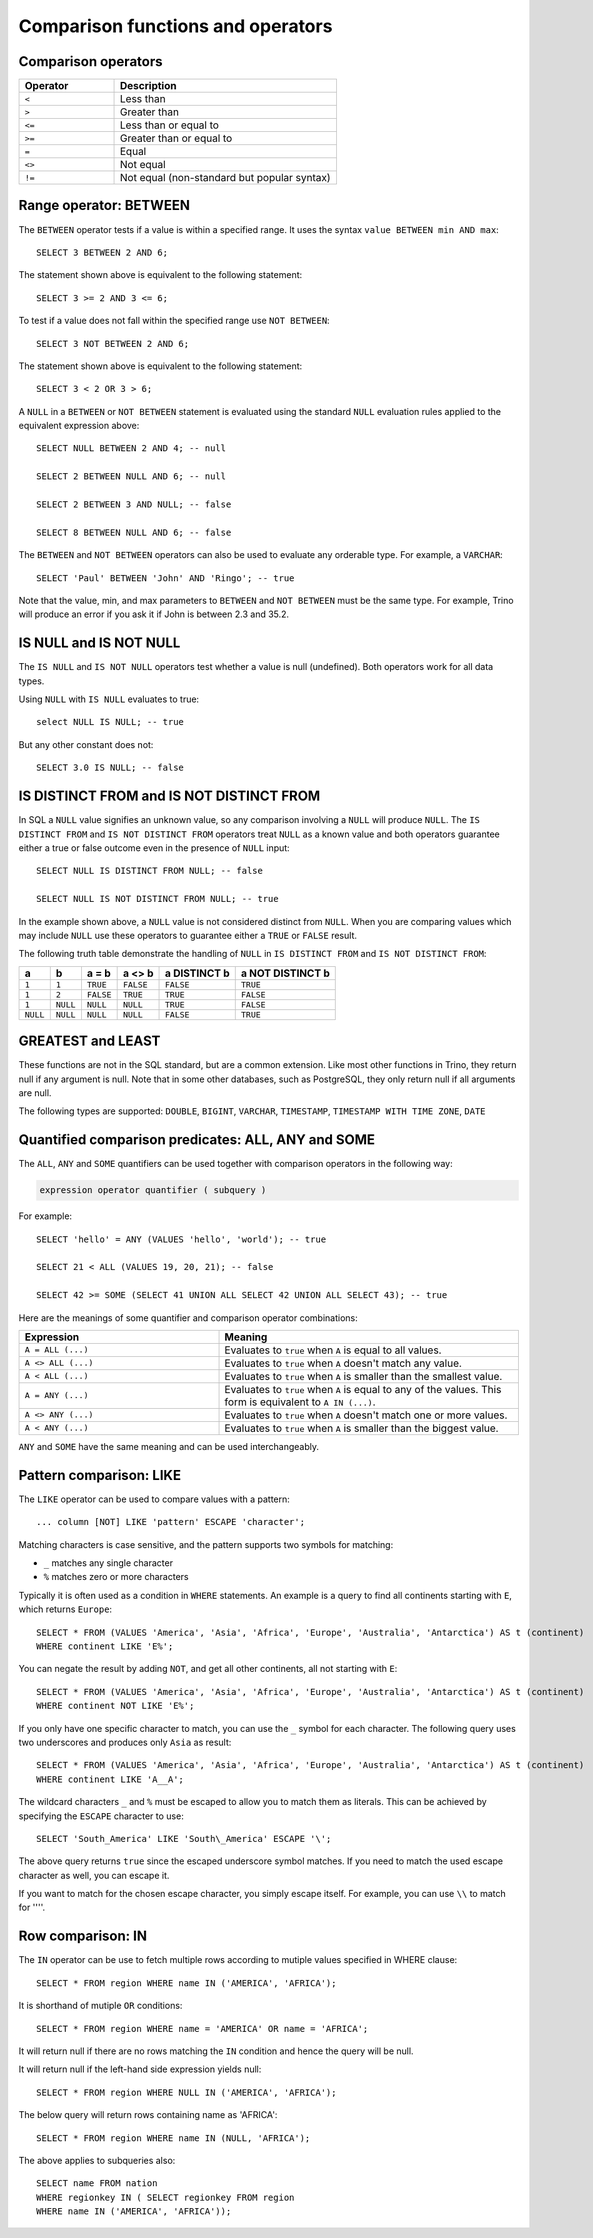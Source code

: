 ==================================
Comparison functions and operators
==================================

.. _comparison-operators:

Comparison operators
--------------------

.. list-table::
   :widths: 30, 70
   :header-rows: 1

   * - Operator
     - Description
   * - ``<``
     - Less than
   * - ``>``
     - Greater than
   * - ``<=``
     - Less than or equal to
   * - ``>=``
     - Greater than or equal to
   * - ``=``
     - Equal
   * - ``<>``
     - Not equal
   * - ``!=``
     - Not equal (non-standard but popular syntax)

.. _range-operator:

Range operator: BETWEEN
-----------------------

The ``BETWEEN`` operator tests if a value is within a specified range.
It uses the syntax ``value BETWEEN min AND max``::

    SELECT 3 BETWEEN 2 AND 6;

The statement shown above is equivalent to the following statement::

    SELECT 3 >= 2 AND 3 <= 6;

To test if a value does not fall within the specified range
use ``NOT BETWEEN``::

    SELECT 3 NOT BETWEEN 2 AND 6;

The statement shown above is equivalent to the following statement::

    SELECT 3 < 2 OR 3 > 6;

A ``NULL`` in a ``BETWEEN`` or ``NOT BETWEEN`` statement is evaluated
using the standard ``NULL`` evaluation rules applied to the equivalent
expression above::

    SELECT NULL BETWEEN 2 AND 4; -- null

    SELECT 2 BETWEEN NULL AND 6; -- null

    SELECT 2 BETWEEN 3 AND NULL; -- false

    SELECT 8 BETWEEN NULL AND 6; -- false

The ``BETWEEN`` and ``NOT BETWEEN`` operators can also be used to
evaluate any orderable type.  For example, a ``VARCHAR``::

    SELECT 'Paul' BETWEEN 'John' AND 'Ringo'; -- true

Note that the value, min, and max parameters to ``BETWEEN`` and ``NOT
BETWEEN`` must be the same type.  For example, Trino will produce an
error if you ask it if John is between 2.3 and 35.2.

.. _is-null-operator:

IS NULL and IS NOT NULL
-----------------------
The ``IS NULL`` and ``IS NOT NULL`` operators test whether a value
is null (undefined).  Both operators work for all data types.

Using ``NULL`` with ``IS NULL`` evaluates to true::

    select NULL IS NULL; -- true

But any other constant does not::

    SELECT 3.0 IS NULL; -- false

.. _is-distinct-operator:

IS DISTINCT FROM and IS NOT DISTINCT FROM
-----------------------------------------

In SQL a ``NULL`` value signifies an unknown value, so any comparison
involving a ``NULL`` will produce ``NULL``.  The  ``IS DISTINCT FROM``
and ``IS NOT DISTINCT FROM`` operators treat ``NULL`` as a known value
and both operators guarantee either a true or false outcome even in
the presence of ``NULL`` input::

    SELECT NULL IS DISTINCT FROM NULL; -- false

    SELECT NULL IS NOT DISTINCT FROM NULL; -- true

In the example shown above, a ``NULL`` value is not considered
distinct from ``NULL``.  When you are comparing values which may
include ``NULL`` use these operators to guarantee either a ``TRUE`` or
``FALSE`` result.

The following truth table demonstrate the handling of ``NULL`` in
``IS DISTINCT FROM`` and ``IS NOT DISTINCT FROM``:

======== ======== ========= ========= ============ ================
a        b        a = b     a <> b    a DISTINCT b a NOT DISTINCT b
======== ======== ========= ========= ============ ================
``1``    ``1``    ``TRUE``  ``FALSE`` ``FALSE``       ``TRUE``
``1``    ``2``    ``FALSE`` ``TRUE``  ``TRUE``        ``FALSE``
``1``    ``NULL`` ``NULL``  ``NULL``  ``TRUE``        ``FALSE``
``NULL`` ``NULL`` ``NULL``  ``NULL``  ``FALSE``       ``TRUE``
======== ======== ========= ========= ============ ================

GREATEST and LEAST
------------------

These functions are not in the SQL standard, but are a common extension.
Like most other functions in Trino, they return null if any argument is
null. Note that in some other databases, such as PostgreSQL, they only
return null if all arguments are null.

The following types are supported:
``DOUBLE``,
``BIGINT``,
``VARCHAR``,
``TIMESTAMP``,
``TIMESTAMP WITH TIME ZONE``,
``DATE``

.. function:: greatest(value1, value2, ..., valueN) -> [same as input]

    Returns the largest of the provided values.

.. function:: least(value1, value2, ..., valueN) -> [same as input]

    Returns the smallest of the provided values.

.. _quantified-comparison-predicates:

Quantified comparison predicates: ALL, ANY and SOME
---------------------------------------------------

The ``ALL``, ``ANY`` and ``SOME`` quantifiers can be used together with comparison operators in the
following way:

.. code-block:: text

    expression operator quantifier ( subquery )

For example::

    SELECT 'hello' = ANY (VALUES 'hello', 'world'); -- true

    SELECT 21 < ALL (VALUES 19, 20, 21); -- false

    SELECT 42 >= SOME (SELECT 41 UNION ALL SELECT 42 UNION ALL SELECT 43); -- true

Here are the meanings of some quantifier and comparison operator combinations:

.. list-table::
   :widths: 40, 60
   :header-rows: 1

   * - Expression
     - Meaning
   * - ``A = ALL (...)``
     - Evaluates to ``true`` when ``A`` is equal to all values.
   * - ``A <> ALL (...)``
     - Evaluates to ``true`` when ``A`` doesn't match any value.
   * - ``A < ALL (...)``
     - Evaluates to ``true`` when ``A`` is smaller than the smallest value.
   * - ``A = ANY (...)``
     - Evaluates to ``true`` when ``A`` is equal to any of the values. This form
       is equivalent to ``A IN (...)``.
   * - ``A <> ANY (...)``
     - Evaluates to ``true`` when ``A`` doesn't match one or more values.
   * - ``A < ANY (...)``
     - Evaluates to ``true`` when ``A`` is smaller than the biggest value.

``ANY`` and ``SOME`` have the same meaning and can be used interchangeably.

.. _like-operator:

Pattern comparison: LIKE
------------------------

The ``LIKE`` operator can be used to compare values with a pattern::

    ... column [NOT] LIKE 'pattern' ESCAPE 'character';

Matching characters is case sensitive, and the pattern supports two symbols for
matching:

- ``_`` matches any single character
- ``%`` matches zero or more characters

Typically it is often used as a condition in ``WHERE`` statements. An example is
a query to find all continents starting with ``E``, which returns ``Europe``::

    SELECT * FROM (VALUES 'America', 'Asia', 'Africa', 'Europe', 'Australia', 'Antarctica') AS t (continent)
    WHERE continent LIKE 'E%';

You can negate the result by adding ``NOT``, and get all other continents, all
not starting with ``E``::

    SELECT * FROM (VALUES 'America', 'Asia', 'Africa', 'Europe', 'Australia', 'Antarctica') AS t (continent)
    WHERE continent NOT LIKE 'E%';

If you only have one specific character to match, you can use the ``_`` symbol
for each character. The following query uses two underscores and produces only
``Asia`` as result::

    SELECT * FROM (VALUES 'America', 'Asia', 'Africa', 'Europe', 'Australia', 'Antarctica') AS t (continent)
    WHERE continent LIKE 'A__A';

The wildcard characters ``_`` and ``%`` must be escaped to allow you to match
them as literals. This can be achieved by specifying the ``ESCAPE`` character to
use::

    SELECT 'South_America' LIKE 'South\_America' ESCAPE '\';

The above query returns ``true`` since the escaped underscore symbol matches. If
you need to match the used escape character as well, you can escape it.

If you want to match for the chosen escape character, you simply escape itself.
For example, you can use ``\\`` to match for ''\''.

Row comparison: IN
------------------------

The ``IN`` operator can be use to fetch multiple rows according to mutiple values specified in WHERE clause::

    SELECT * FROM region WHERE name IN ('AMERICA', 'AFRICA');
    
It is shorthand of mutiple ``OR`` conditions::
    
    SELECT * FROM region WHERE name = 'AMERICA' OR name = 'AFRICA';
    
It will return null if there are no rows matching the ``IN`` condition and hence the query will be null.

It will return null if the left-hand side expression yields null::

    SELECT * FROM region WHERE NULL IN ('AMERICA', 'AFRICA');
    
The below query will return rows containing name as 'AFRICA'::
    
    SELECT * FROM region WHERE name IN (NULL, 'AFRICA');
    
The above applies to subqueries also::
    
    SELECT name FROM nation 
    WHERE regionkey IN ( SELECT regionkey FROM region 
    WHERE name IN ('AMERICA', 'AFRICA'));
    
